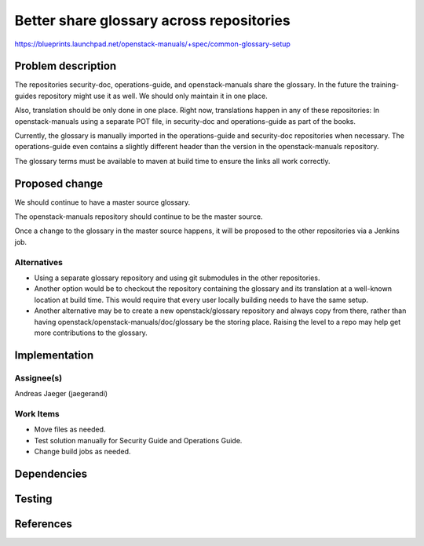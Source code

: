 ..
 This work is licensed under a Creative Commons Attribution 3.0 Unported
 License.

 http://creativecommons.org/licenses/by/3.0/legalcode

==========================================
Better share glossary across repositories
==========================================

https://blueprints.launchpad.net/openstack-manuals/+spec/common-glossary-setup

Problem description
===================

The repositories security-doc, operations-guide, and openstack-manuals
share the glossary. In the future the training-guides repository might
use it as well. We should only maintain it in one place.

Also, translation should be only done in one place. Right now,
translations happen in any of these repositories: In openstack-manuals
using a separate POT file, in security-doc and operations-guide as
part of the books.

Currently, the glossary is manually imported in the operations-guide
and security-doc repositories when necessary. The operations-guide
even contains a slightly different header than the version in the
openstack-manuals repository.

The glossary terms must be available to maven at build time to ensure
the links all work correctly.

Proposed change
===============

We should continue to have a master source glossary.

The openstack-manuals repository should continue to be the master
source.

Once a change to the glossary in the master source happens, it will be
proposed to the other repositories via a Jenkins job.

Alternatives
------------

* Using a separate glossary repository and using git submodules in the
  other repositories.

* Another option would be to checkout the repository containing the
  glossary and its translation at a well-known location at build
  time. This would require that every user locally building needs to
  have the same setup.

* Another alternative may be to create a new openstack/glossary
  repository and always copy from there, rather than having
  openstack/openstack-manuals/doc/glossary be the storing place.
  Raising the level to a repo may help get more contributions to the
  glossary.


Implementation
==============

Assignee(s)
-----------

Andreas Jaeger (jaegerandi)


Work Items
----------

* Move files as needed.
* Test solution manually for Security Guide and Operations Guide.
* Change build jobs as needed.


Dependencies
============


Testing
=======


References
==========
